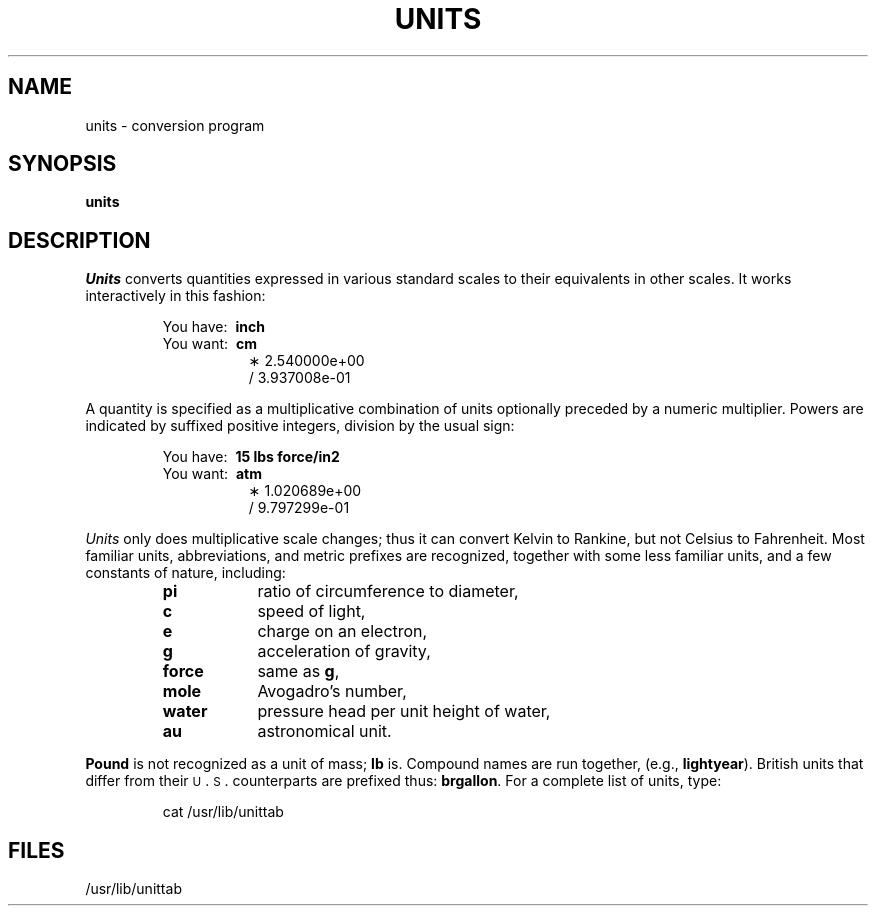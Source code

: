 .tr ~
.TH UNITS 1
.SH NAME
units \- conversion program
.SH SYNOPSIS
.B units
.SH DESCRIPTION
.I Units\^
converts quantities expressed
in various standard scales to
their equivalents in other scales.
It works interactively in this fashion:
.PP
.nf
.RS
.RB "You have:~~" inch
.RB "You want:~~" cm
.RS +8
\(** 2.540000e+00
\(sl 3.937008e\-01
.RE
.fi
.RE
.PP
A quantity is specified as a multiplicative combination of
units optionally preceded by a numeric multiplier.
Powers are indicated by suffixed positive integers,
division by the usual sign:
.PP
.nf
.RS
.RB "You have:~~" "15 lbs force/in2"
.RB "You want:~~" atm
.RS +8
\(** 1.020689e+00
\(sl 9.797299e\-01
.RE
.fi
.RE
.PP
.I Units\^
only does multiplicative scale changes;
thus it can convert Kelvin to Rankine, but not Celsius to
Fahrenheit.
Most familiar units,
abbreviations, and metric prefixes are recognized,
together with some less familiar units,
and a few constants of nature, including:
.RS
.PD 0
.TP "\w'water~~~~'u"
.B pi
ratio of circumference to diameter,
.TP
.B c
speed of light,
.TP
.B e
charge on an electron,
.TP
.B g
acceleration of gravity,
.TP
.B force
same as
.BR g ,
.TP
.B mole
Avogadro's number,
.TP
.B water
pressure head per unit height of water,
.TP
.B au
astronomical unit.
.PD
.RE
.PP
.B Pound
is not recognized as a unit of
mass;
.B lb
is.
Compound names are run together, (e.g.,
.BR lightyear ).
British units that differ from
their \s-1U\s+1\&.\s-1S\s+1\&. counterparts are prefixed thus:
.BR brgallon .
For a complete list of units, type:
.PP
.RS
cat /usr/lib/unittab
.RE
.SH FILES
/usr/lib/unittab
.tr ~~
.\"	@(#)units.1	1.3	
